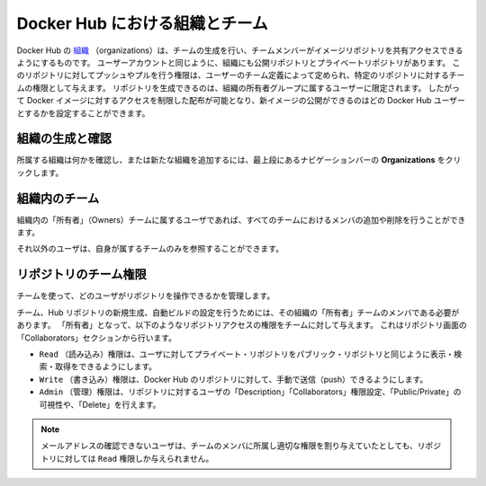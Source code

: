 .. -*- coding: utf-8 -*-
.. URL: https://docs.docker.com/docker-hub/orgs/
.. SOURCE: -
   doc version: 1.10
.. check date: 2016/03/11
.. -------------------------------------------------------------------

.. title: Organizations and teams in Docker Hub

.. _organizations-and-teams-in-docker-hub

========================================
Docker Hub における組織とチーム
========================================

.. Docker Hub [organizations](https://hub.docker.com/organizations/) let you create
   teams so you can give colleagues access to shared image repositories. A Docker
   Hub organization can contain public and private repositories just like a user
   account. Access to push or pull for these repositories is allocated by defining
   teams of users and then assigning team rights to specific repositories.
   Repository creation is limited to users in the organization owner's group. This
   allows you to distribute limited access Docker images, and to select which
   Docker Hub users can publish new images.

Docker Hub の `組織 <https://hub.docker.com/organizations/>`_ （organizations）は、チームの生成を行い、チームメンバーがイメージリポジトリを共有アクセスできるようにするものです。
ユーザーアカウントと同じように、組織にも公開リポジトリとプライベートリポジトリがあります。
このリポジトリに対してプッシュやプルを行う権限は、ユーザーのチーム定義によって定められ、特定のリポジトリに対するチームの権限として与えます。
リポジトリを生成できるのは、組織の所有者グループに属するユーザーに限定されます。
したがって Docker イメージに対するアクセスを制限した配布が可能となり、新イメージの公開ができるのはどの Docker Hub ユーザーとするかを設定することができます。

.. ### Creating and viewing organizations

.. _creating-and-viewing-organizations

組織の生成と確認
------------------------------

.. You can see which organizations you belong to and add new organizations by
   clicking **Organizations** in the top nav bar.

所属する組織は何かを確認し、または新たな組織を追加するには、最上段にあるナビゲーションバーの **Organizations** をクリックします。

.. ![organizations](images/orgs.png)

.. image:: ./images/orgs.png
   :scale: 60%
   :alt: organizations 画面

.. ### Organization teams

.. _organization-teams:

組織内のチーム
--------------------

.. Users in the "Owners" team of an organization can create and modify the
   membership of all teams.

組織内の「所有者」（Owners）チームに属するユーザであれば、すべてのチームにおけるメンバの追加や削除を行うことができます。

.. Other users can only see teams they belong to.

それ以外のユーザは、自身が属するチームのみを参照することができます。

.. ![teams](images/groups.png)

.. image:: ./images/groups.png
   :scale: 60%
   :alt: チーム

.. ### Repository team permissions

.. _repository-team-permissions:

リポジトリのチーム権限
------------------------------

.. Use teams to manage who can interact with your repositories.

チームを使って、どのユーザがリポジトリを操作できるかを管理します。

.. You need to be a member of the organization's "Owners" team to create a new
   team, Hub repository, or automated build. As an "Owner", you then delegate the
   following repository access rights to a team using the "Collaborators" section
   of the repository view.

チーム、Hub リポジトリの新規生成、自動ビルドの設定を行うためには、その組織の「所有者」チームのメンバである必要があります。
「所有者」となって、以下のようなリポジトリアクセスの権限をチームに対して与えます。
これはリポジトリ画面の「Collaborators」セクションから行います。

..    Read access allows a user to view, search, and pull a private repository in the same way as they can a public repository.
    Write access users are able to push to non-automated repositories on the Docker Hub.
    Admin access allows the user to modify the repositories “Description”, “Collaborators” rights, “Public/Private” visibility and “Delete”.

* ``Read`` （読み込み）権限は、ユーザに対してプライベート・リポジトリをパブリック・リポジトリと同じように表示・検索・取得をできるようにします。
* ``Write`` （書き込み）権限は、Docker Hub のリポジトリに対して、手動で送信（push）できるようにします。
* ``Admin`` （管理）権限は、リポジトリに対するユーザの「Description」「Collaborators」権限設定、「Public/Private」の可視性や、「Delete」を行えます。

..    Note: A User who has not yet verified their email address will only have Read access to the repository, regardless of the rights their team membership has given them.

.. note::

   メールアドレスの確認できないユーザは、チームのメンバに所属し適切な権限を割り与えていたとしても、リポジトリに対しては ``Read`` 権限しか与えられません。

.. Organization repository collaborators

.. image:: ./images/org-repo-collaborators.png
   :scale: 60%
   :alt: Organization リポジトリのコラボレータ


.. seealso:: 

   Organizations and teams
      https://docs.docker.com/docker-hub/orgs/
